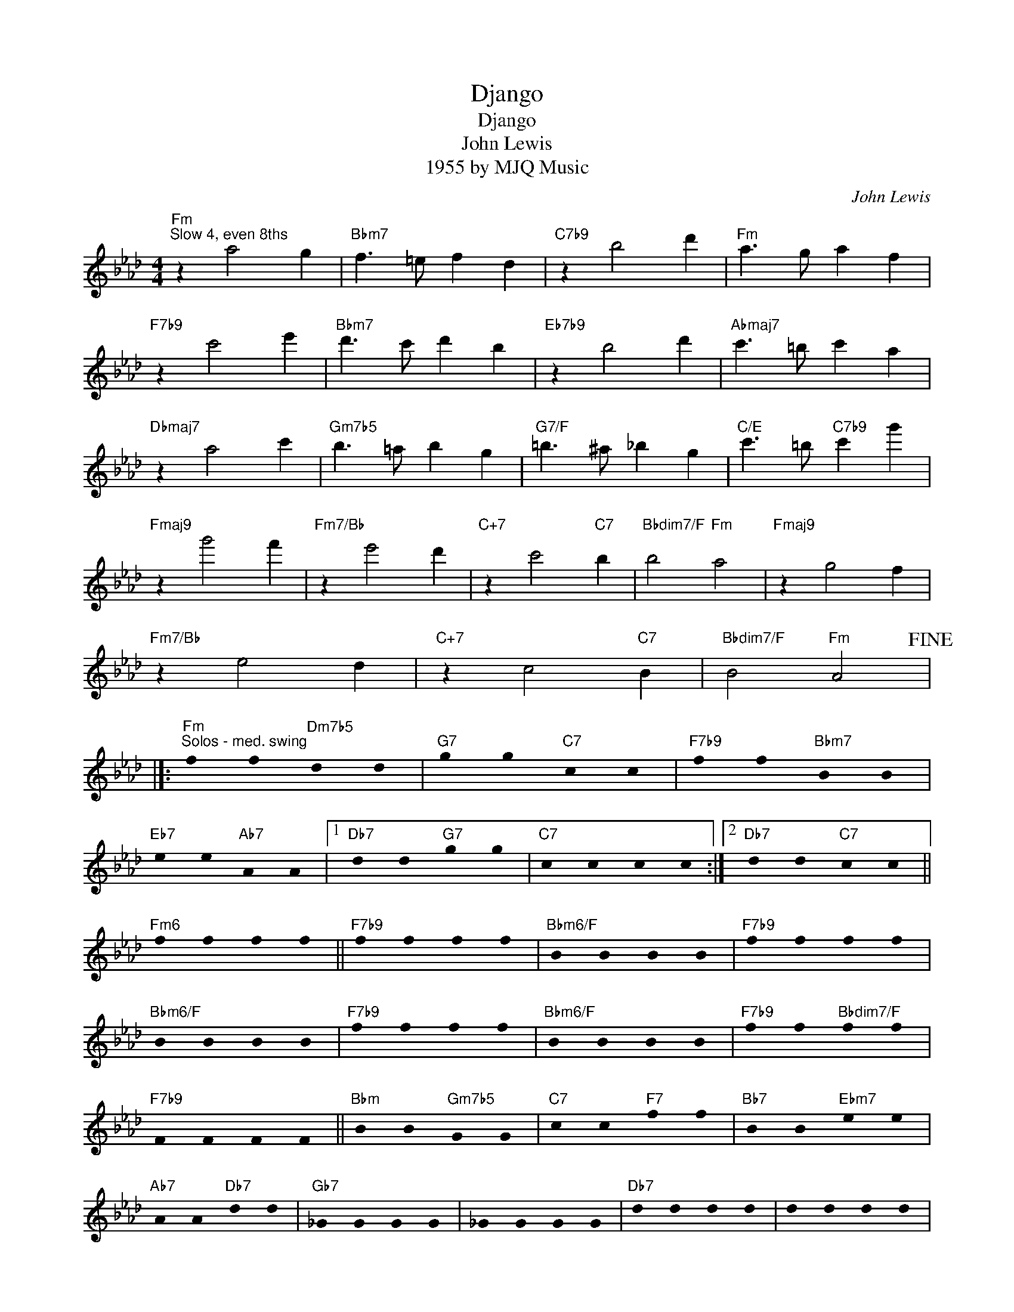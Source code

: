 X:1
T:Django
T:Django
T:John Lewis
T:1955 by MJQ Music
C:John Lewis
Z:All Rights Reserved
L:1/4
M:4/4
K:Ab
U:s=!stemless!
V:1 treble 
%%MIDI program 40
V:1
"Fm""^Slow 4, even 8ths" z a2 g |"Bbm7" f3/2 =e/ f d |"C7b9" z b2 d' |"Fm" a3/2 g/ a f | %4
"F7b9" z c'2 e' |"Bbm7" d'3/2 c'/ d' b |"Eb7b9" z b2 d' |"Abmaj7" c'3/2 =b/ c' a | %8
"Dbmaj7" z a2 c' |"Gm7b5" b3/2 =a/ b g |"G7/F" =b3/2 ^a/ _b g |"C/E" c'3/2 =b/"C7b9" c' g' | %12
"Fmaj9" z g'2 f' |"Fm7/Bb" z e'2 d' |"C+7" z c'2"C7" b |"Bbdim7/F" b2"Fm" a2 |"Fmaj9" z g2 f | %17
"Fm7/Bb" z e2 d |"C+7" z c2"C7" B |"Bbdim7/F" B2"Fm" A2!fine! |]: %20
"Fm""^Solos - med. swing" sf sf"Dm7b5" sd sd |"G7" sg sg"C7" sc sc |"F7b9" sf sf"Bbm7" sB sB | %23
"Eb7" se se"Ab7" sA sA |1"Db7" sd sd"G7" sg sg |"C7" sc sc sc sc :|2"Db7" sd sd"C7" sc sc || %27
"Fm6" sf sf sf sf ||"F7b9" sf sf sf sf |"Bbm6/F" sB sB sB sB |"F7b9" sf sf sf sf | %31
"Bbm6/F" sB sB sB sB |"F7b9" sf sf sf sf |"Bbm6/F" sB sB sB sB |"F7b9" sf sf"Bbdim7/F" sf sf | %35
"F7b9" sF sF sF sF ||"Bbm" sB sB"Gm7b5" sG sG |"C7" sc sc"F7" sf sf |"Bb7" sB sB"Ebm7" se se | %39
"Ab7" sA sA"Db7" sd sd |"Gb7" s_G sG sG sG | s_G sG sG sG |"Db7" sd sd sd sd | sd sd sd sd | %44
"Gb7" s_G sG sG sG | s_G sG sG sG |"Db7" sd sd sd sd |"C7""_after Solos..." sc sc sc sc!D.C.! |] %48

